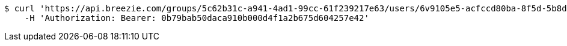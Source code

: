 [source,bash]
----
$ curl 'https://api.breezie.com/groups/5c62b31c-a941-4ad1-99cc-61f239217e63/users/6v9105e5-acfccd80ba-8f5d-5b8da0-4c00' -i -X DELETE \
    -H 'Authorization: Bearer: 0b79bab50daca910b000d4f1a2b675d604257e42'
----